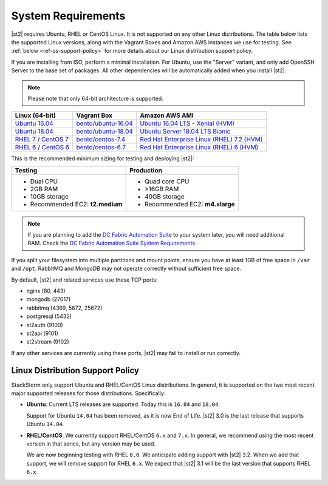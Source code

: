 System Requirements
===================

|st2| requires Ubuntu, RHEL or CentOS Linux. It is not supported on any other Linux distributions.
The table below lists the supported Linux versions, along with the Vagrant Boxes and Amazon AWS
instances we use for testing. See :ref:`below <ref-os-support-policy>` for more details about
our Linux distribution support policy.

If you are installing from ISO, perform a minimal installation. For Ubuntu, use the "Server"
variant, and only add OpenSSH Server to the base set of packages. All other dependencies will
be automatically added when you install |st2|.

.. note::

  Please note that only 64-bit architecture is supported.


+-------------------------------------------------------------------------------------------------------+------------------------------------------------------------------------------+-------------------------------------------------------------------------------------------------------------------------------------------------------------------+
| Linux (64-bit)                                                                                        | Vagrant Box                                                                  | Amazon AWS AMI                                                                                                                                                    |
+=======================================================================================================+==============================================================================+===================================================================================================================================================================+
| `Ubuntu 16.04 <https://www.ubuntu.com/download/server/thank-you?version=16.04.6&architecture=amd64>`_ | `bento/ubuntu-16.04 <https://app.vagrantup.com/bento/boxes/ubuntu-16.04>`_   | `Ubuntu 16.04 LTS - Xenial (HVM)  <https://aws.amazon.com/marketplace/pp/B01JBL2M0O/>`_                                                                           |
+-------------------------------------------------------------------------------------------------------+------------------------------------------------------------------------------+-------------------------------------------------------------------------------------------------------------------------------------------------------------------+
| `Ubuntu 18.04 <http://cdimage.ubuntu.com/releases/18.04.2/release/ubuntu-18.04.2-server-amd64.iso>`_  | `bento/ubuntu-18.04 <https://app.vagrantup.com/bento/boxes/ubuntu-18.04>`_   | `Ubuntu Server 18.04 LTS Bionic  <https://aws.amazon.com/marketplace/pp/B07CQ33QKV/>`_                                                                            |
+-------------------------------------------------------------------------------------------------------+------------------------------------------------------------------------------+-------------------------------------------------------------------------------------------------------------------------------------------------------------------+
| `RHEL 7 <https://www.redhat.com/en/technologies/linux-platforms/enterprise-linux>`_ /                 | `bento/centos-7.4 <https://app.vagrantup.com/bento/boxes/centos-7.4>`_       | `Red Hat Enterprise Linux (RHEL) 7.2 (HVM)  <https://aws.amazon.com/marketplace/pp/B019NS7T5I/ref=srh_res_product_title?ie=UTF8&sr=0-2&qid=1457037671547>`_       |
| `CentOS 7 <http://isoredirect.centos.org/centos/7/isos/x86_64/CentOS-7-x86_64-Minimal-1708.iso>`_     |                                                                              |                                                                                                                                                                   |
+-------------------------------------------------------------------------------------------------------+------------------------------------------------------------------------------+-------------------------------------------------------------------------------------------------------------------------------------------------------------------+
| `RHEL 6 <https://www.redhat.com/en/technologies/linux-platforms/enterprise-linux>`_ /                 | `bento/centos-6.7 <https://app.vagrantup.com/bento/boxes/centos-6.9>`_       | `Red Hat Enterprise Linux (RHEL) 6 (HVM)  <https://aws.amazon.com/marketplace/pp/B00CFQWLS6/ref=srh_res_product_title?ie=UTF8&sr=0-8&qid=1457037733401>`_         |
| `CentOS 6 <http://mirror.centos.org/centos/6/isos/x86_64/>`_                                          |                                                                              |                                                                                                                                                                   |
+-------------------------------------------------------------------------------------------------------+------------------------------------------------------------------------------+-------------------------------------------------------------------------------------------------------------------------------------------------------------------+

This is the recommended minimum sizing for testing and deploying |st2|:

+--------------------------------------+-----------------------------------+
|            Testing                   |         Production                |
+======================================+===================================+
|  * Dual CPU                          | * Quad core CPU                   |
|  * 2GB RAM                           | * >16GB RAM                       |
|  * 10GB storage                      | * 40GB storage                    |
|  * Recommended EC2: **t2.medium**    | * Recommended EC2: **m4.xlarge**  |
+--------------------------------------+-----------------------------------+

.. note::

  If you are planning to add the `DC Fabric Automation Suite <https://ewc-docs.extremenetworks.com/solutions/dcfabric/>`_
  to your system later, you will need additional RAM. Check the `DC Fabric Automation Suite System Requirements
  <https://ewc-docs.extremenetworks.com/solutions/dcfabric/install.html#system-requirements>`_

If you split your filesystem into multiple partitions and mount points, ensure you have at least
1GB of free space in ``/var`` and ``/opt``. RabbitMQ and MongoDB may not operate correctly without
sufficient free space. 

By default, |st2| and related services use these TCP ports: 

* nginx (80, 443)
* mongodb (27017)
* rabbitmq (4369, 5672, 25672)
* postgresql (5432)
* st2auth (9100)
* st2api (9101)
* st2stream (9102) 

If any other services are currently using these ports, |st2| may fail to install or run correctly.

.. _ref-os-support-policy:

Linux Distribution Support Policy
---------------------------------

StackStorm only support Ubuntu and RHEL/CentOS Linux distributions. In general, it is supported
on the two most recent major supported releases for those distributions. Specifically:

* **Ubuntu**: Current LTS releases are supported. Today this is ``16.04`` and ``18.04``. 

  Support for Ubuntu ``14.04`` has been removed, as it is now End of Life. |st2| 3.0 is the last
  release that supports Ubuntu ``14.04``.

* **RHEL/CentOS**: We currently support RHEL/CentOS ``6.x`` and ``7.x``. In general, we recommend using
  the most recent version in that series, but any version may be used. 

  We are now beginning testing with RHEL ``8.0``. We anticipate adding support with |st2| 3.2. When
  we add that support, we will remove support for RHEL ``6.x``. We expect that |st2| 3.1 will be
  the last version that supports RHEL ``6.x``.
